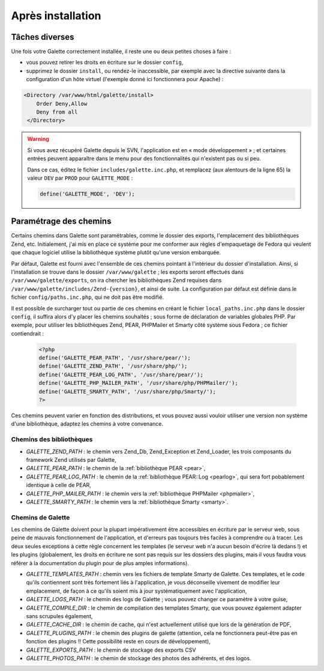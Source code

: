 .. _postinstall:

******************
Après installation
******************

Tâches diverses
===============

Une fois votre Galette correctement installée, il reste une ou deux petites choses à faire :

* vous pouvez retirer les droits en écriture sur le dossier ``config``,
* supprimez le dossier ``install``, ou rendez-le inaccessible, par exemple avec la directive suivante dans la configuration d'un hôte virtuel (l'exemple donné ici fonctionnera pour Apache) :

.. code-block:: apacheconf

   <Directory /var/www/html/galette/install>
       Order Deny,Allow
       Deny from all
    </Directory>

.. warning::

   Si vous avez récupéré Galette depuis le SVN, l'application est en « mode développement » ; et certaines entrées peuvent apparaître dans le menu pour des fonctionnalités qui n'existent pas ou si peu.

   Dans ce cas, éditez le fichier ``includes/galette.inc.php``, et remplacez (aux alentours de la ligne 65) la valeur ``DEV`` par ``PROD`` pour ``GALETTE_MODE`` :

   .. code-block:: php

      define('GALETTE_MODE', 'DEV');

Paramétrage des chemins
=======================

Certains chemins dans Galette sont paramétrables, comme le dossier des exports, l'emplacement des bibliothèques Zend, etc. Initialement, j'ai mis en place ce système pour me conformer aux règles d'empaquetage de Fedora qui veulent que chaque logiciel utilise la bibliothèque système plutôt qu'une version embarquée.

Par défaut, Galette est fourni avec l'ensemble de ces chemins pointant à l'intérieur du dossier d'installation. Ainsi, si l'installation se trouve dans le dossier ``/var/www/galette`` ; les exports seront effectués dans ``/var/www/galette/exports``, on ira chercher les bibliothèques Zend requises dans ``/var/www/galette/includes/Zend-{version}``, et ainsi de suite.
La configuration par défaut est définie dans le fichier ``config/paths.inc.php``, qui ne doit pas être modifié.

Il est possible de surcharger tout ou partie de ces chemins en créant le fichier ``local_paths.inc.php`` dans le dossier ``config``, il suffira alors d'y placer les chemins souhaités ; sous forme de déclaration de variables globales PHP. Par exemple, pour utiliser les bibliothèques Zend, PEAR, PHPMailer et Smarty côté système sous Fedora ; ce fichier contiendrait :

   .. code-block:: php

      <?php
      define('GALETTE_PEAR_PATH', '/usr/share/pear/');
      define('GALETTE_ZEND_PATH', '/usr/share/php/');
      define('GALETTE_PEAR_LOG_PATH', '/usr/share/pear/');
      define('GALETTE_PHP_MAILER_PATH', '/usr/share/php/PHPMailer/');
      define('GALETTE_SMARTY_PATH', '/usr/share/php/Smarty/');
      ?>

Ces chemins peuvent varier en fonction des distributions, et vous pouvez aussi vouloir utiliser une version non système d'une bibliothèque, adaptez les chemins à votre convenance.

Chemins des bibliothèques
-------------------------

* `GALETTE_ZEND_PATH` : le chemin vers Zend_Db, Zend_Exception et Zend_Loader, les trois composants du framework Zend utilisés par Galette,
* `GALETTE_PEAR_PATH` : le chemin de la :ref:`bibliothèque PEAR <pear>`,
* `GALETTE_PEAR_LOG_PATH` : le chemin de la :ref:`bibliothèque PEAR::Log <pearlog>`, qui sera fort pobablement identique à celle de PEAR,
* `GALETTE_PHP_MAILER_PATH` : le chemin vers la :ref:`bibliothèque PHPMailer <phpmailer>`,
* `GALETTE_SMARTY_PATH` : le chemin vers la :ref:`bibliothèque Smarty <smarty>`.

Chemins de Galette
------------------

Les chemins de Galette doivent pour la plupart impérativement être accessibles en écriture par le serveur web, sous peine de mauvais fonctionnement de l'application, et d'erreurs pas toujours très faciles à comprendre ou à tracer. Les deux seules exceptions à cette règle concernent les templates (le serveur web n'a aucun besoin d'écrire là dedans !) et les plugins (globalement, les droits en écriture ne sont pas requis sur les dossiers des plugins, mais il vous faudra vous référer à la documentation du plugin pour de plus amples informations).

* `GALETTE_TEMPLATES_PATH` : chemin vers les fichiers de template Smarty de Galette. Ces templates, et le code qu'ils contiennent sont très fortement liés à l'application, je vous déconseille vivement de modifier leur emplacement, de façon à ce qu'ils soient mis à jour systématiquement avec l'application,
* `GALETTE_LOGS_PATH` : le chemin des logs de Galette ; vous pouvez changer ce paramètre à votre guise,
* `GALETTE_COMPILE_DIR` : le chemin de compilation des templates Smarty, que vous pouvez également adapter sans scrupules également,
* `GALETTE_CACHE_DIR` : le chemin de cache, qui n'est actuellement utilisé que lors de la génération de PDF,
* `GALETTE_PLUGINS_PATH` : le chemin des plugins de galette (attention, cela ne fonctionnera peut-être pas en fonction des plugins !! Cette possibilité reste en cours de développement),
* `GALETTE_EXPORTS_PATH` : le chemin de stockage des exports CSV
* `GALETTE_PHOTOS_PATH` : le chemin de stockage des photos des adhérents, et des logos.
